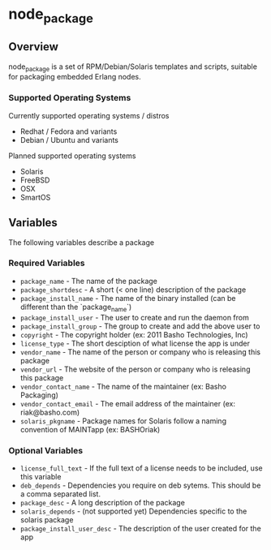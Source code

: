 * node_package
** Overview

node_package is a set of RPM/Debian/Solaris templates and scripts, suitable for packaging embedded Erlang nodes.

*** Supported Operating Systems

Currently supported operating systems / distros
 - Redhat / Fedora and variants
 - Debian / Ubuntu and variants

Planned supported operating systems
 - Solaris
 - FreeBSD
 - OSX
 - SmartOS

** Variables

The following variables describe a package

*** Required Variables
 - =package_name= - The name of the package
 - =package_shortdesc= - A short (< one line) description of the package
 - =package_install_name= - The name of the binary installed (can be different than the `package_name`)
 - =package_install_user= - The user to create and run the daemon from
 - =package_install_group= - The group to create and add the above user to
 - =copyright= - The copyright holder (ex: 2011 Basho Technologies, Inc)
 - =license_type= - The short desciption of what license the app is under
 - =vendor_name= - The name of the person or company who is releasing this package
 - =vendor_url= - The website of the person or company who is releasing this package
 - =vendor_contact_name= - The name of the maintainer (ex: Basho Packaging)
 - =vendor_contact_email= - The email address of the maintainer (ex: riak@basho.com)
 - =solaris_pkgname= - Package names for Solaris follow a naming convention of MAINTapp (ex: BASHOriak)

*** Optional Variables
 - =license_full_text= - If the full text of a license needs to be included, use this variable
 - =deb_depends= - Dependencies you require on deb sytems.  This should be a comma separated list.
 - =package_desc= - A long description of the package
 - =solaris_depends= - (not supported yet) Dependencies specific to the solaris package
 - =package_install_user_desc= - The description of the user created for the app
